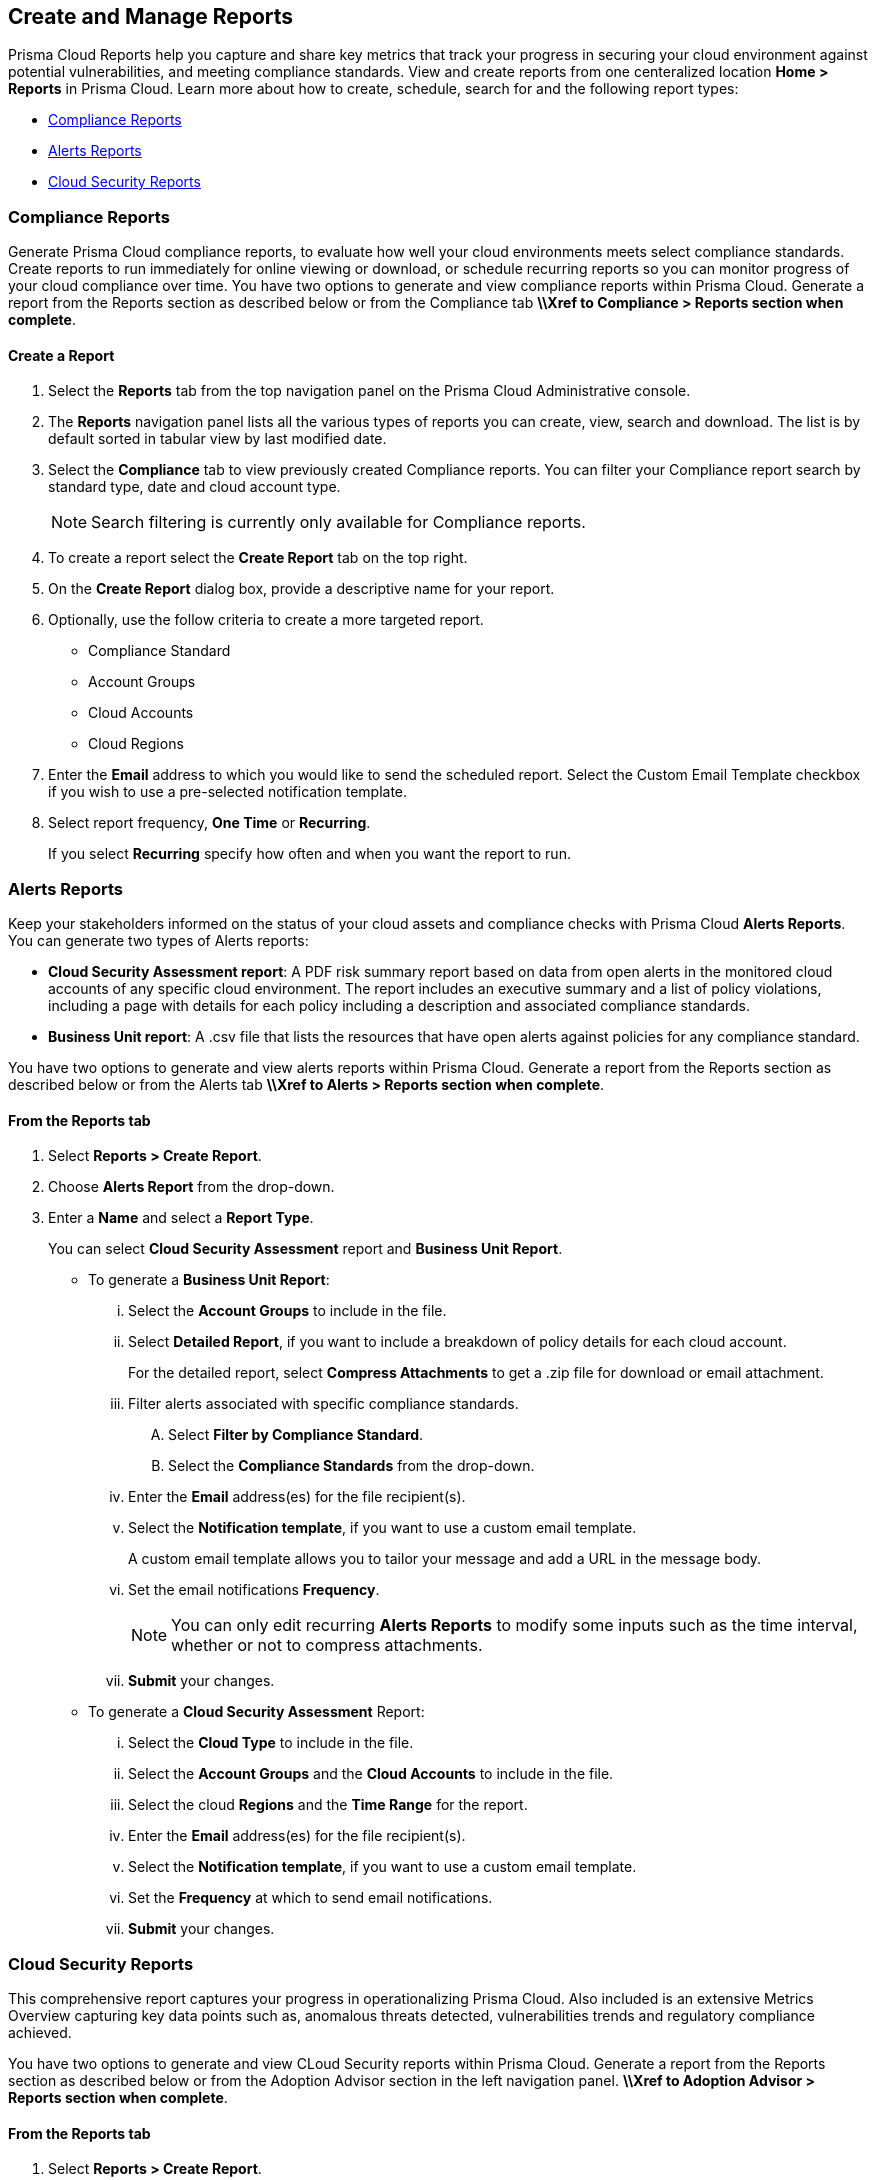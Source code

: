 == Create and Manage Reports

Prisma Cloud Reports help you capture and share key metrics that track your progress in securing your cloud environment against potential vulnerabilities, and meeting compliance standards. View and create reports from one centeralized location *Home > Reports* in Prisma Cloud. Learn more about how to create, schedule, search for and the following report types:

* <<compliance>>
* <<alerts>>
* <<cloudsecurity>>   

[#compliance]
=== Compliance Reports

Generate Prisma Cloud compliance reports, to evaluate how well your cloud environments meets select compliance standards. Create reports to run immediately for online viewing or download, or schedule recurring reports so you can monitor progress of your cloud compliance over time. You have two options to generate and view compliance reports within Prisma Cloud. Generate a report from the Reports section as described below or from the Compliance tab *\\Xref to Compliance > Reports section when complete*. 

[.task]
==== Create a Report

[.procedure]
. Select the *Reports* tab from the top navigation panel on the Prisma Cloud Administrative console.

. The *Reports* navigation panel lists all the various types of reports you can create, view, search and download. The list is by default sorted in tabular view by last modified date.

. Select the *Compliance* tab to view previously created Compliance reports. You can filter your Compliance report search by standard type, date and cloud account type.
+
[NOTE]
====
Search filtering is currently only available for Compliance reports.
====
. To create a report select the *Create Report* tab on the top right. 

. On the *Create Report* dialog box, provide a descriptive name for your report. 

. Optionally, use the follow criteria to create a more targeted report.
+
* Compliance Standard
* Account Groups
* Cloud Accounts
* Cloud Regions

. Enter the *Email* address to which you would like to send the scheduled report. Select the Custom Email Template checkbox if you wish to use a pre-selected notification template.

. Select report frequency, *One Time* or *Recurring*.
+
If you select *Recurring* specify how often and when you want the report to run.


[#alerts]
 
=== Alerts Reports

Keep your stakeholders informed on the status of your cloud assets and compliance checks with Prisma Cloud *Alerts Reports*. You can generate two types of Alerts reports:

* *Cloud Security Assessment report*: A PDF risk summary report based on data from open alerts in the monitored cloud accounts of any specific cloud environment. The report includes an executive summary and a list of policy violations, including a page with details for each policy including a description and associated compliance standards.

* *Business Unit report*: A .csv file that lists the resources that have open alerts against policies for any compliance standard. 

You have two options to generate and view alerts reports within Prisma Cloud. Generate a report from the Reports section as described below or from the Alerts tab *\\Xref to Alerts > Reports section when complete*.

[.task]
==== From the Reports tab

[.procedure]
. Select *Reports > Create Report*.

. Choose *Alerts Report* from the drop-down.

. Enter a *Name* and select a *Report Type*.
+
You can select *Cloud Security Assessment* report and *Business Unit Report*.
+
** To generate a *Business Unit Report*: 
+
... Select the *Account Groups* to include in the file.

... Select *Detailed Report*, if you want to include a breakdown of policy details for each cloud account.  
+
For the detailed report, select *Compress Attachments* to get a .zip file for download or email attachment.

... Filter alerts associated with specific compliance standards.
+
.... Select *Filter by Compliance Standard*.

.... Select the *Compliance Standards* from the drop-down.

... Enter the *Email* address(es) for the file recipient(s).

... Select the *Notification template*, if you want to use a custom email template.
+
A custom email template allows you to tailor your message and add a URL in the message body.

... Set the email notifications *Frequency*. 
+
[NOTE]
====
You can only edit recurring *Alerts Reports* to modify some inputs such as the time interval, whether or not to compress attachments.
====

... *Submit* your changes.

** To generate a *Cloud Security Assessment* Report:

... Select the *Cloud Type* to include in the file.

... Select the *Account Groups* and the *Cloud Accounts* to include in the file.

... Select the cloud *Regions* and the *Time Range* for the report.

... Enter the *Email* address(es) for the file recipient(s).

... Select the *Notification template*, if you want to use a custom email template.

... Set the *Frequency* at which to send email notifications.

... *Submit* your changes.


[#cloudsecurity]
=== Cloud Security Reports

This comprehensive report captures your progress in operationalizing Prisma Cloud. Also included is an extensive Metrics Overview capturing key data points such as, anomalous threats detected, vulnerabilities trends and regulatory compliance achieved. 

You have two options to generate and view CLoud Security reports within Prisma Cloud. Generate a report from the Reports section as described below or from the Adoption Advisor section in the left navigation panel. *\\Xref to Adoption Advisor > Reports section when complete*.

[.task]
==== From the Reports tab

[.procedure]
. Select *Reports > Create Report*.

. Choose *Cloud Security Report* from the drop-down.

. Enter the following information:
+
**** Enter a descriptive *Name* for the report.

**** (tt:[Optional]) Enter the *Email Address(es)* for the recipient(s) to receive the reports.

**** Select the *Widget Date Range* for which you want the metrics data.

. *Save Report*.


[#manage]
[.task]
=== Manage Generated Reports

Prisma Cloud users with the System Admin role can view, clone or delete reports generated by all users. Follow the steps below to view a previously created report:

[.procedure]
. Select the *Reports* tab from the Prisma Cloud administrative console.

. Choose *Compliance*,*Alerts* or *Cloud Security* to see a list of previously generated reports.

. Select *Add Filter* to further narrow your search results by: Cloud Account/Region/Type, Compliance Standard, Account Groups, Frequency, Recipients, Schedule, and Schedule Enabled.
+
[NOTE]
====
Report filters to narrow your search are only currently available for Compliance Reports.
====
. Use the search bar on the right to search for a specific report.

. You can also download the current table data by selecting the download icon.

. Select the column sorter icon to hide or reorder column data. You can drag columns to reconfigure their display configuration. Choose *Reset to default* to restore column data to its original format. 

. Choose any displayed report and select the appropriate icons on the right of the highlighted report to clone, download or delete a report. 